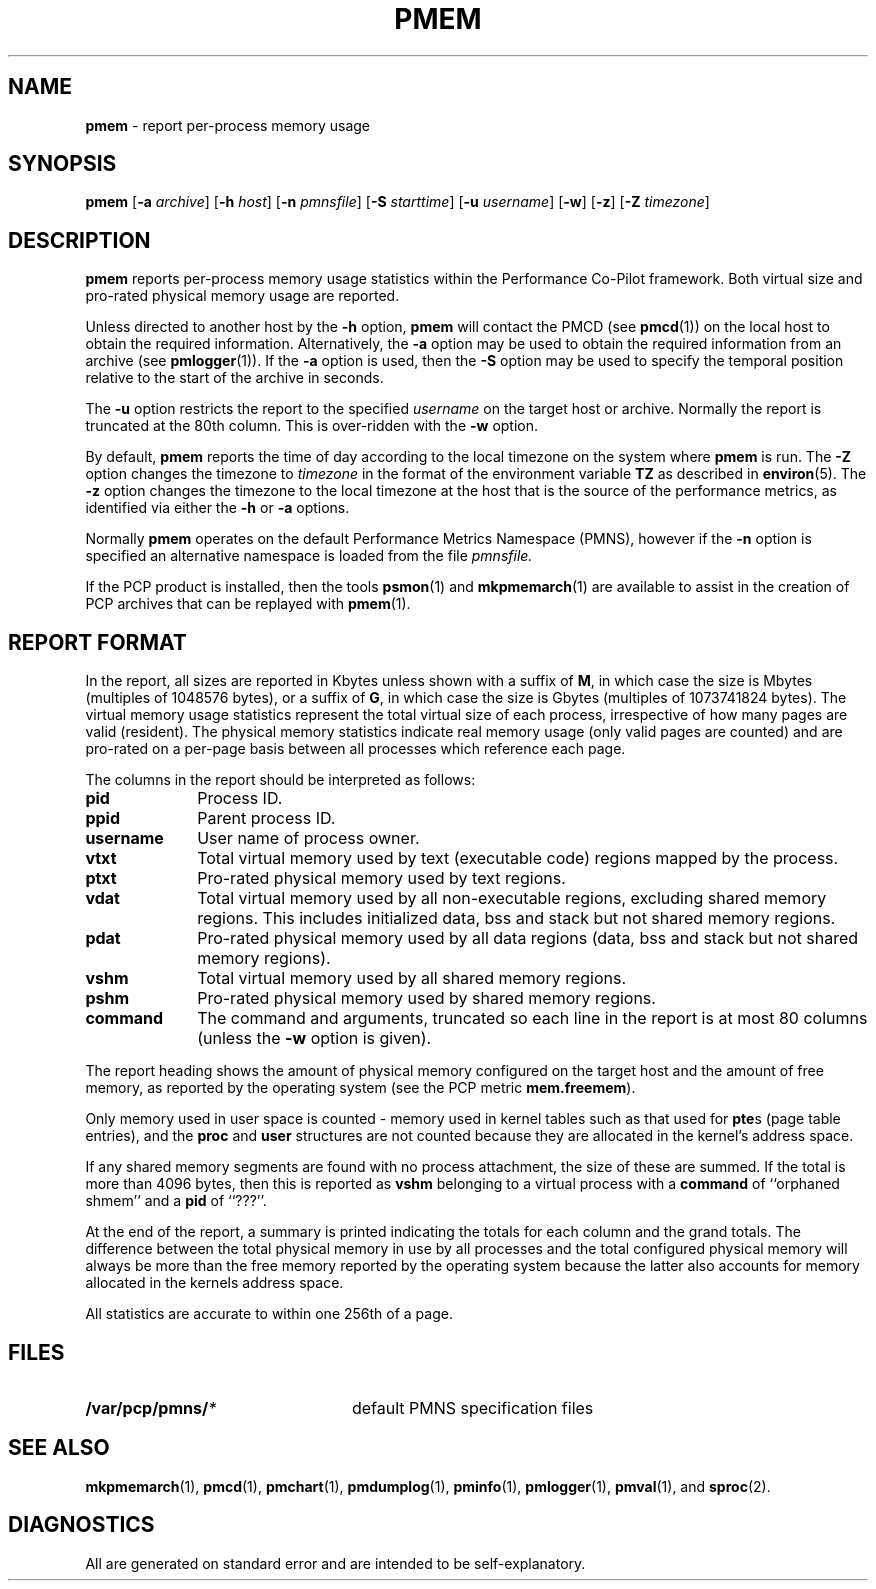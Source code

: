 '\"macro stdmacro
.nr X
.if \nX=0 .ds x} PMEM 1 "Performance Co-Pilot" "\&"
.if \nX=1 .ds x} PMEM 1 "Performance Co-Pilot"
.if \nX=2 .ds x} PMEM 1 "" "\&"
.if \nX=3 .ds x} PMEM "" "" "\&"
.TH \*(x}
.SH NAME
\f3pmem\f1 \- report per-process memory usage
.SH SYNOPSIS
\f3pmem\f1
[\f3\-a\f1 \f2archive\f1]
[\f3\-h\f1 \f2host\f1]
[\f3\-n\f1 \f2pmnsfile\f1]
[\f3\-S\f1 \f2starttime\f1]
[\f3\-u\f1 \f2username\f1]
[\f3\-w\f1]
[\f3\-z\f1]
[\f3\-Z\f1 \f2timezone\f1]
.SH DESCRIPTION
.B pmem
reports per-process memory usage statistics
within the Performance Co-Pilot framework.
Both virtual size and pro-rated physical memory usage are reported.
.PP
Unless directed to another host by the
.B \-h
option,
.B pmem
will contact the PMCD (see 
.BR pmcd (1))
on the local host to obtain the required information.
Alternatively, the
.B \-a
option may be used to obtain the required information from an archive (see
.BR pmlogger (1)).
If the
.B \-a
option is used, then the
.B \-S
option may be used to specify the temporal position relative to the start
of the archive in seconds.
.PP
The
.B \-u
option restricts the report to the specified
.I username
on the target host or archive.
Normally the report is truncated at the 80th column.
This is over-ridden with the
.B \-w
option.
.PP
By default,
.B pmem
reports the time of day according to the local timezone on the
system where
.B pmem
is run.
The
.B \-Z
option changes the timezone to
.I timezone
in the format of the environment variable
.B TZ
as described in
.BR environ (5).
The
.B \-z
option changes the timezone to the local timezone at the
host that is the source of the performance metrics, as identified via
either the
.B \-h
or
.B \-a
options.
.PP
Normally
.B pmem
operates on the default Performance Metrics Namespace (PMNS), however
if the
.B \-n
option is specified an alternative namespace is loaded
from the file
.IR pmnsfile.
.PP
If the PCP product is installed, then the tools
.BR psmon (1)
and
.BR mkpmemarch (1)
are available to assist in the creation of PCP archives that
can be replayed with
.BR pmem (1).
.SH "REPORT FORMAT"
.PP
In the report, all sizes are reported in Kbytes
unless shown with a suffix of
.BR M ,
in which case the size is Mbytes (multiples of 1048576 bytes),
or a suffix of
.BR G ,
in which case the size is Gbytes (multiples of 1073741824 bytes).
The virtual memory usage statistics represent the total virtual size of
each process, irrespective of how many pages are valid (resident).
The physical memory statistics indicate real memory usage (only valid
pages are counted) and are pro-rated on a per-page basis between all
processes which reference each page.
.PP
The columns in the report should be interpreted as follows:
.PP
.TP 10
.B pid
Process ID.
.TP
.B ppid
Parent process ID.
.TP
.B username
User name of process owner.
.TP
.B vtxt
Total virtual memory used by text (executable code)
regions mapped by the process.
.TP
.B ptxt
Pro-rated physical memory used by text regions.
.TP
.B vdat
Total virtual memory used by all non-executable regions,
excluding shared memory regions.
This includes initialized data, bss and stack but not shared memory regions.
.TP
.B pdat
Pro-rated physical memory used by all data regions
(data, bss and stack but not shared memory regions).
.TP
.B vshm
Total virtual memory used by all shared memory regions.
.TP
.B pshm
Pro-rated physical memory used by shared memory regions.
.TP
.B command
The command and arguments, truncated so each line in the
report is at most 80 columns (unless the
.B \-w
option is given).
.PP
The report heading shows the amount of physical memory 
configured on the target host and the amount of free memory,
as reported by the operating system (see the PCP metric
.BR mem.freemem ).
.PP
Only memory used in user space is counted \- memory used in kernel tables
such as that used for \f3pte\fPs (page table entries), and the \f3proc\fP
and \f3user\fP structures are not counted because they are allocated in
the kernel's address space.
.PP
If any shared memory segments are found with no process attachment,
the size of these are summed.  If the total is more than 4096 bytes,
then this is reported as
.B vshm
belonging to a virtual
process with a
.B command
of ``orphaned shmem'' and a
.B pid
of ``???''.
.PP
At the end of the report, a summary is printed indicating the totals for each column
and the grand totals.
The difference between the total physical memory in use by all processes
and the total configured physical memory
will always be more than the free memory reported by the operating system
because the latter also accounts for memory allocated in the kernels address space.
.PP
All statistics are accurate to within one 256th of a page.
.SH FILES
.nrPD 0
.TP 24
.BI /var/pcp/pmns/ *
default PMNS specification files
.PD
.SH SEE ALSO
.BR mkpmemarch (1),
.BR pmcd (1),
.BR pmchart (1),
.BR pmdumplog (1),
.BR pminfo (1),
.BR pmlogger (1),
.BR pmval (1),
and
.BR sproc (2).
.SH DIAGNOSTICS
All are generated on standard error and are intended to be self-explanatory.
